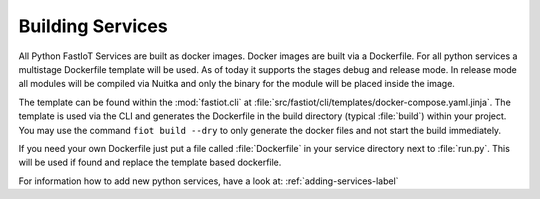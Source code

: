 #################
Building Services
#################

All Python FastIoT Services are built as docker images. Docker images are built via a Dockerfile. For all python services
a multistage Dockerfile template will be used. As of today it supports the stages debug and release mode.
In release mode all modules will be compiled via Nuitka and only the binary for the module will
be placed inside the image.

The template can be found within the :mod:`fastiot.cli` at :file:`src/fastiot/cli/templates/docker-compose.yaml.jinja`.
The template is used via the CLI and generates the Dockerfile in the build directory (typical :file:`build`) within
your project. You may use the command ``fiot build --dry`` to only generate the docker files and not start the
build immediately.

If you need your own Dockerfile just put a file called :file:`Dockerfile` in your service directory next to :file:`run.py`.
This will be used if found and replace the template based dockerfile.

For information how to add new python services, have a look at: :ref:`adding-services-label`
